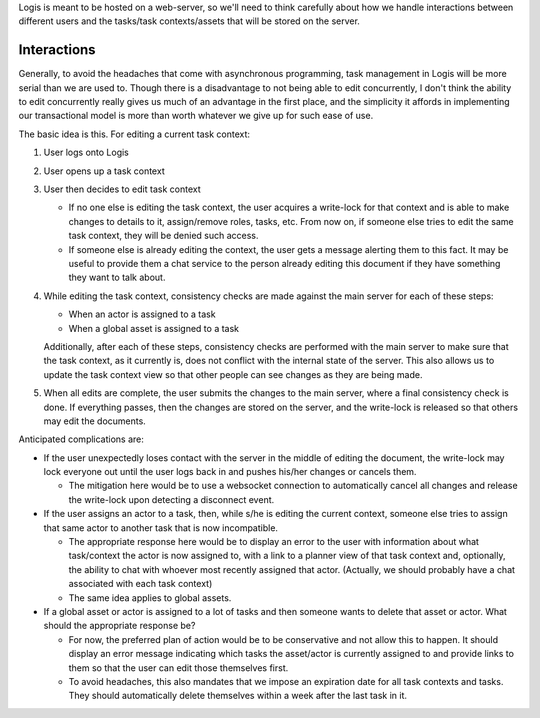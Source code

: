 Logis is meant to be hosted on a web-server, so we'll need to think carefully about how we handle interactions
between different users and the tasks/task contexts/assets that will be stored on the server.

Interactions
============
Generally, to avoid the headaches that come with asynchronous programming, task management in Logis will be
more serial than we are used to. Though there is a disadvantage to not being able to edit concurrently, I
don't think the ability to edit concurrently really gives us much of an advantage in the first place, and
the simplicity it affords in implementing our transactional model is more than worth whatever we give up for
such ease of use.

The basic idea is this. For editing a current task context:

#. User logs onto Logis
#. User opens up a task context
#. User then decides to edit task context

   - If no one else is editing the task context, the user acquires a write-lock for that context and
     is able to make changes to details to it, assign/remove roles, tasks, etc. From now on, if someone
     else tries to edit the same task context, they will be denied such access.
   - If someone else is already editing the context, the user gets a message alerting them to this
     fact. It may be useful to provide them a chat service to the person already editing this document
     if they have something they want to talk about.

#. While editing the task context, consistency checks are made against the main server for each of these steps:

   - When an actor is assigned to a task
   - When a global asset is assigned to a task

   Additionally, after each of these steps, consistency checks are performed with the main server to make sure that
   the task context, as it currently is, does not conflict with the internal state of the server. This also allows us
   to update the task context view so that other people can see changes as they are being made.

#. When all edits are complete, the user submits the changes to the main server, where a final consistency check is
   done. If everything passes, then the changes are stored on the server, and the write-lock is released so that others
   may edit the documents.

Anticipated complications are:

- If the user unexpectedly loses contact with the server in the middle of editing the document, the write-lock may lock
  everyone out until the user logs back in and pushes his/her changes or cancels them.

  - The mitigation here would be to use a websocket connection to automatically cancel all changes and release the
    write-lock upon detecting a disconnect event.

- If the user assigns an actor to a task, then, while s/he is editing the current context, someone else tries to
  assign that same actor to another task that is now incompatible.

  - The appropriate response here would be to display an error to the user with information about what task/context
    the actor is now assigned to, with a link to a planner view of that task context and, optionally, the ability to
    chat with whoever most recently assigned that actor. (Actually, we should probably have a chat associated with each
    task context)
  - The same idea applies to global assets.

- If a global asset or actor is assigned to a lot of tasks and then someone wants to delete that asset or actor. What
  should the appropriate response be?

  - For now, the preferred plan of action would be to be conservative and not allow this to happen. It should display an
    error message indicating which tasks the asset/actor is currently assigned to and provide links to them so that
    the user can edit those themselves first.
  - To avoid headaches, this also mandates that we impose an expiration date for all task contexts and tasks. They
    should automatically delete themselves within a week after the last task in it.


